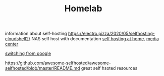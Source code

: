 #+TITLE: Homelab

information about self-hosting
https://electro.pizza/2020/05/selfhosting-cloudshell2/ NAS self host with
documentation
[[https://homelabos.com/][self hosting at home.]]
[[https://osmc.tv/][media center]]

[[https://swiso.org/][switching from google]]

https://github.com/awesome-selfhosted/awesome-selfhosted/blob/master/README.md
great self hsoted resources
